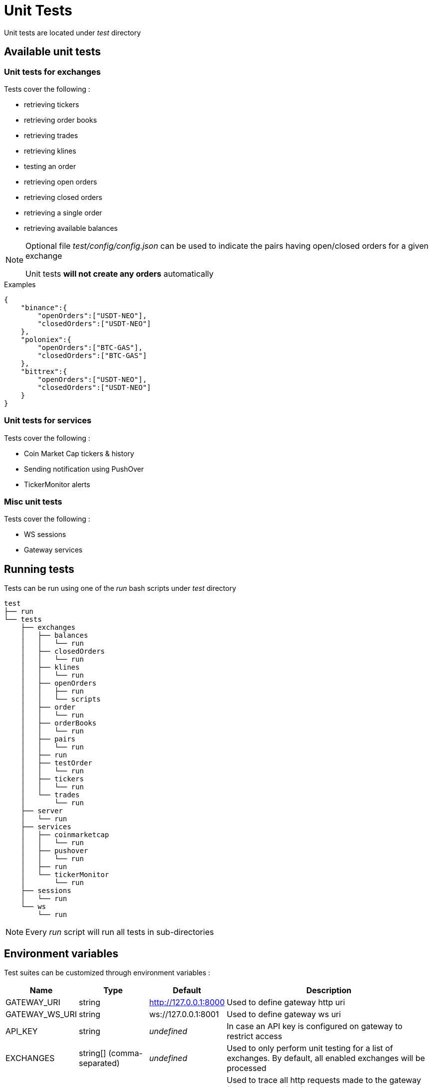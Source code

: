 = Unit Tests

Unit tests are located under _test_ directory

== Available unit tests

=== Unit tests for exchanges

Tests cover the following :

* retrieving tickers
* retrieving order books
* retrieving trades
* retrieving klines
* testing an order
* retrieving open orders
* retrieving closed orders
* retrieving a single order
* retrieving available balances

[NOTE]
====
Optional file _test/config/config.json_ can be used to indicate the pairs having open/closed orders for a given exchange

Unit tests *will not create any orders* automatically
====

.Examples

[source,json]
----
{
    "binance":{
        "openOrders":["USDT-NEO"],
        "closedOrders":["USDT-NEO"]
    },
    "poloniex":{
        "openOrders":["BTC-GAS"],
        "closedOrders":["BTC-GAS"]
    },
    "bittrex":{
        "openOrders":["USDT-NEO"],
        "closedOrders":["USDT-NEO"]
    }
}
----


=== Unit tests for services

Tests cover the following :

* Coin Market Cap tickers & history
* Sending notification using PushOver
* TickerMonitor alerts

=== Misc unit tests

Tests cover the following :

* WS sessions
* Gateway services

== Running tests

Tests can be run using one of the _run_ bash scripts under _test_ directory

[source,bash]
----
test
├── run
└── tests
    ├── exchanges
    │   ├── balances
    │   │   └── run
    │   ├── closedOrders
    │   │   └── run
    │   ├── klines
    │   │   └── run
    │   ├── openOrders
    │   │   ├── run
    │   │   └── scripts
    │   ├── order
    │   │   └── run
    │   ├── orderBooks
    │   │   └── run
    │   ├── pairs
    │   │   └── run
    │   ├── run
    │   ├── testOrder
    │   │   └── run
    │   ├── tickers
    │   │   └── run
    │   └── trades
    │       └── run
    ├── server
    │   └── run
    ├── services
    │   ├── coinmarketcap
    │   │   └── run
    │   ├── pushover
    │   │   └── run
    │   ├── run
    │   └── tickerMonitor
    │       └── run
    ├── sessions
    │   └── run
    └── ws
        └── run
----

[NOTE]
====
Every _run_ script will run all tests in sub-directories
====

== Environment variables

Test suites can be customized through environment variables :

[cols="1,1a,1a,3a", options="header"]
|===

|Name
|Type
|Default
|Description

|GATEWAY_URI
|string
|http://127.0.0.1:8000
|Used to define gateway http uri

|GATEWAY_WS_URI
|string
|ws://127.0.0.1:8001
|Used to define gateway ws uri

|API_KEY
|string
|_undefined_
|In case an API key is configured on gateway to restrict access

|EXCHANGES
|string[] (comma-separated)
|_undefined_
|Used to only perform unit testing for a list of exchanges. By default, all enabled exchanges will be processed

|TRACE
|string or integer[] (comma-separated)
|_undefined_
|Used to trace all http requests made to the gateway (disabled by default)

* If value is _ALL_, all requests will be traced
* If value is a comma-separated list of HTTP codes, only requests for those http codes will be traced

|TRACE_DIR
|string
|_temporary directory of the OS_
|Directory where trace should be saved


|===

== Traces

When traces are enabled, informations regarding each REST request will be saved to disk

.Examples

Example to run all tests for _Coin Market Cap_, with traces

[source,bash]
----
cd test/tests/services/coinmarketcap
TRACE=ALL ./run
----

It should generate an output similar to

[source,bash]
----
Traces will be saved in '/tmp/20180515_161921_15541'
Please wait during initialization...


  /coinmarketcap
    GET /coinmarketcap/convertCurrencies
      ✓ it should return the list of supported 'convert' currencies
    GET /coinmarketcap/tickers {"convert":"INVALID_CURRENCY"}
      ✓ it should fail with a 400 error (GatewayError.InvalidRequest.InvalidParameter) when using an unsupported currency for 'convert'
    GET /coinmarketcap/symbols
      ✓ it should return the list of symbols (404ms)
    GET /coinmarketcap/tickers
      ✓ it should return first 100 tickers from Coin Market Cap (6045ms)
    GET /coinmarketcap/tickers {"limit":5,"convert":"GBP"}
      ✓ it should return first 5 tickers from Coin Market Cap, converted to GBP (6143ms)
    GET /coinmarketcap/tickers {"symbols":["BTC","ETH"]}
      ✓ it should return tickers for BTC & ETH from Coin Market Cap (5884ms)


  6 passing (19s)
----

Directory _/tmp/20180515_160857_14263_ will contain traces for each REST request

[source,bash]
----
.
└── coinmarketcap
    ├── GET_coinmarketcap.convertCurrencies
    │   └── 001_200
    │       ├── request.json
    │       └── response.json
    ├── GET_coinmarketcap.symbols
    │   └── 001_200
    │       ├── request.json
    │       └── response.json
    └── GET_coinmarketcap.tickers
        ├── 001_400
        │   ├── request.json
        │   └── response.json
        ├── 002_200
        │   ├── request.json
        │   └── response.json
        ├── 003_200
        │   ├── request.json
        │   └── response.json
        └── 004_200
            ├── request.json
            └── response.json
----

Content of _/tmp/20180515_160857_14263/coinmarketcap/GET_coinmarketcap.tickers/003_200/request.json_

[source,json]
----
{
    "method": "GET",
    "path": "/coinmarketcap/tickers",
    "timestamp": 1526393967.984,
    "params": {
        "limit": 5,
        "convert": "GBP"
    },
    "json": false
}
----

Content of _/tmp/20180515_160857_14263/coinmarketcap/GET_coinmarketcap.tickers/003_200/response.json_

[source,json]
----
{
    "httpCode": 200,
    "body": [
        {
            "name":"Bitcoin",
            "symbol":"BTC",
            "rank":1,
            "circulating_supply":17040550,
            "total_supply":17040550,
            "max_supply":21000000,
            "last_updated":1526652872,
            "converted":{

            },
            "price_usd":8111.23,
            "market_cap_usd":138219820377,
            "volume_24h_usd":6120730000,
            "percent_change_1h":-0.3,
            "percent_change_24h":-2.6,
            "percent_change_7d":-6.34,
            "price_btc":1,
            "market_cap_btc":17040550,
            "volume_24h_btc":754599.4873773769
        },
        {
            "name":"Ethereum",
            "symbol":"ETH",
            "rank":2,
            "circulating_supply":99512624,
            "total_supply":99512624,
            "max_supply":null,
            "last_updated":1526652856,
            "converted":{

            },
            "price_usd":679.625,
            "market_cap_usd":67631267085,
            "volume_24h_usd":2463910000,
            "percent_change_1h":-0.55,
            "percent_change_24h":-3.48,
            "percent_change_7d":-1.25,
            "price_btc":0.0837881554,
            "market_cap_btc":8337979,
            "volume_24h_btc":303765.2735774969
        },
        {
            "name":"Ripple",
            "symbol":"XRP",
            "rank":3,
            "circulating_supply":39189968239,
            "total_supply":99992233977,
            "max_supply":100000000000,
            "last_updated":1526652841,
            "converted":{

            },
            "price_usd":0.663241,
            "market_cap_usd":25992393725,
            "volume_24h_usd":360078000,
            "percent_change_1h":-1.3,
            "percent_change_24h":-4.86,
            "percent_change_7d":-4.03,
            "price_btc":0.0000817682,
            "market_cap_btc":3204495,
            "volume_24h_btc":44392.5273972012
        },
        {
            "name":"Bitcoin Cash",
            "symbol":"BCH",
            "rank":4,
            "circulating_supply":17134500,
            "total_supply":17134500,
            "max_supply":21000000,
            "last_updated":1526652854,
            "converted":{

            },
            "price_usd":1165.77,
            "market_cap_usd":19974886065,
            "volume_24h_usd":878361000,
            "percent_change_1h":-0.79,
            "percent_change_24h":-9.1,
            "percent_change_7d":-16.94,
            "price_btc":0.1437229619,
            "market_cap_btc":2462621,
            "volume_24h_btc":108289.4949348003
        },
        {
            "name":"EOS",
            "symbol":"EOS",
            "rank":5,
            "circulating_supply":863050858,
            "total_supply":900000000,
            "max_supply":1000000000,
            "last_updated":1526652852,
            "converted":{

            },
            "price_usd":12.3815,
            "market_cap_usd":10685864193,
            "volume_24h_usd":1397350000,
            "percent_change_1h":-1.37,
            "percent_change_24h":-7.11,
            "percent_change_7d":-18.62,
            "price_btc":0.0015264639,
            "market_cap_btc":1317416,
            "volume_24h_btc":172273.5022925007
        }
    ],
    "timestamp": 1526393974.125,
    "duration": 6141
}
----

== Examples

=== Running all tests

In order to run all tests, script _run_ in _test_ directory should be started

[source,bash]
----
cd test
./run
----

=== Running only tests related to _Push Over_, providing an API key

[source,bash]
----
cd test/tests/services/pushover
API_KEY=myapikey ./run
----

=== Running only exchanges related tests for _Binance_ & _Bittrex_, providing an API key

[source,bash]
----
cd test/tests/exchanges
API_KEY=myapikey EXCHANGES=binance,bittrex ./run
----

== Testing order creation

In order to test order creation, script _test/test/tests/exchanges/openOrders/scripts/createOrder_ can be used

[source,bash]
----
cd test/tests/exchanges/openOrders/scripts
./createOrder -h
Options:
  --help, -h        display help                                       [boolean]
  --exchange, -e    exchange identifier                               [required]
  --orderType, -t   orderType (buy|sell)     [required] [choices: "buy", "sell"]
  --pair, -p        pair (X-Y)                                        [required]
  --targetRate, -r  target rate (float)
  --quantity, -q    quantity to buy/sell (float)
  --uri, -u         base gateway uri (http://{host}:{port})
                                              [default: "http://127.0.0.1:8000"]
  --apiKey, -k      API key declared on gateway
  --dry             only simulate orders
----

When provided with _quantity_ & _rate_, script will perform the following :

* try to create order
* automatically cancel order if it was successfully created

Otherwise, script will perform the following :

* try to create an order with an invalid _quantity_ or invalid _rate_ (ie: < min)
* compute _targetRate_ as _lowest(ask) / 10_ for _buy_ order and _highest(bid) * 10_ for _sell_ orders (to ensure order will stay open)
* try to create an order with a valid _quantity_
* automatically cancel order if it was successfully created
